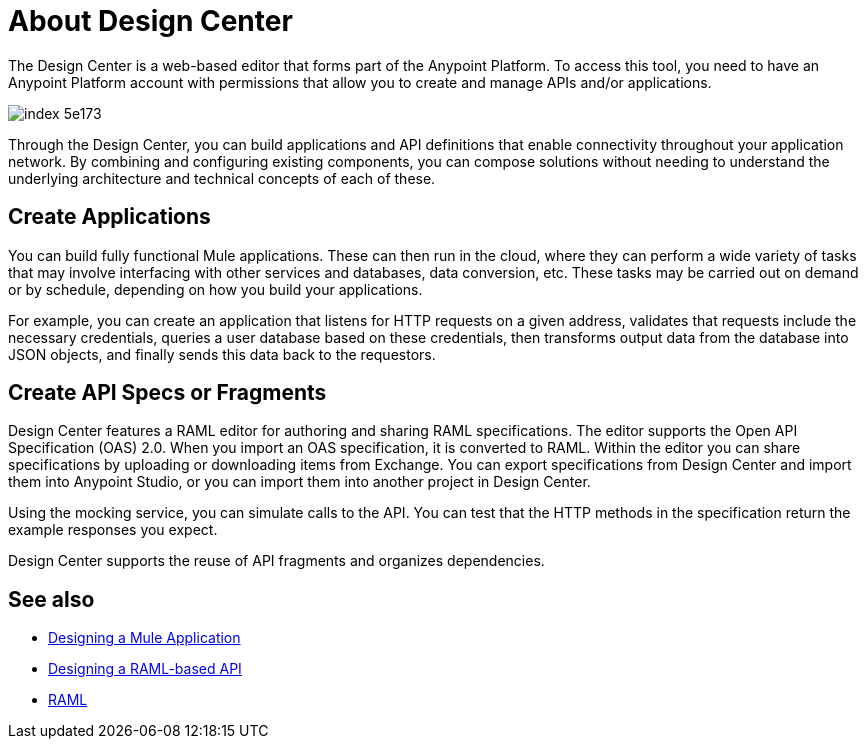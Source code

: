 = About Design Center
:keywords: mozart

The Design Center is a web-based editor that forms part of the Anypoint Platform. To access this tool, you need to have an Anypoint Platform account with permissions that allow you to create and manage APIs and/or applications.

image:index-5e173.png[]

Through the Design Center, you can build applications and API definitions that enable connectivity throughout your application network. By combining and configuring existing components, you can compose solutions without needing to understand the underlying architecture and technical concepts of each of these.


== Create Applications

You can build fully functional Mule applications. These can then run in the cloud, where they can perform a wide variety of tasks that may involve interfacing with other services and databases, data conversion, etc. These tasks may be carried out on demand or by schedule, depending on how you build your applications.

For example, you can create an application that listens for HTTP requests on a given address, validates that requests include the necessary credentials, queries a user database based on these credentials, then transforms output data from the database into JSON objects, and finally sends this data back to the requestors.




== Create API Specs or Fragments

Design Center features a RAML editor for authoring and sharing RAML specifications. The editor supports the Open API Specification (OAS) 2.0. When you import an OAS specification, it is converted to RAML. Within the editor you can share specifications by uploading or downloading items from Exchange. You can export specifications from Design Center and import them into Anypoint Studio, or you can import them into another project in Design Center.

Using the mocking service, you can simulate calls to the API. You can test that the HTTP methods in the specification return the example responses you expect.

Design Center supports the reuse of API fragments and organizes dependencies.

== See also

* link:/design-center/v/1.0/about-designing-a-mule-application[Designing a Mule Application]

* link:/design-center/v/1.0/designing-api-about[Designing a RAML-based API]

* link:https://raml.org/[RAML]
